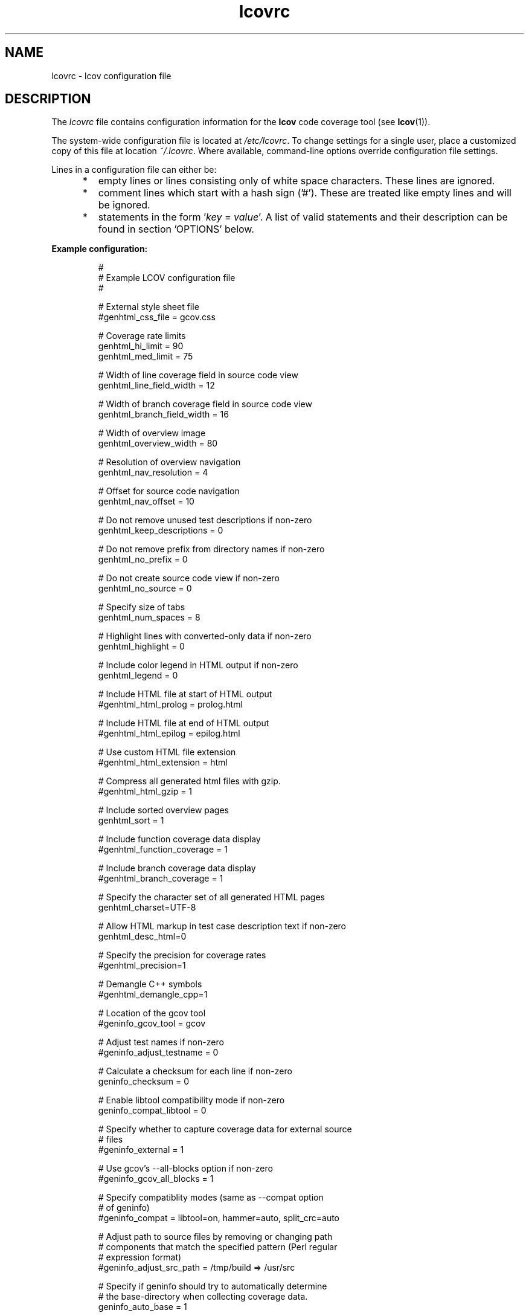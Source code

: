 .TH lcovrc 5 "LCOV 1.13" 2015\-10\-05 "User Manuals"

.SH NAME
lcovrc \- lcov configuration file

.SH DESCRIPTION
The
.I lcovrc
file contains configuration information for the
.B lcov
code coverage tool (see
.BR lcov (1)).
.br

The system\-wide configuration file is located at
.IR /etc/lcovrc .
To change settings for a single user, place a customized copy of this file at
location
.IR ~/.lcovrc .
Where available, command\-line options override configuration file settings.

Lines in a configuration file can either be:
.IP "     *"
empty lines or lines consisting only of white space characters. These lines are
ignored.
.IP "     *"
comment lines which start with a hash sign ('#'). These are treated like empty
lines and will be ignored.
.IP "     *"
statements in the form
.RI ' key " = " value '.
A list of valid statements and their description can be found in
section 'OPTIONS' below.
.PP

.B Example configuration:
.IP
#
.br
# Example LCOV configuration file
.br
#
.br

# External style sheet file
.br
#genhtml_css_file = gcov.css
.br

# Coverage rate limits
.br
genhtml_hi_limit = 90
.br
genhtml_med_limit = 75
.br

# Width of line coverage field in source code view
.br
genhtml_line_field_width = 12
.br

# Width of branch coverage field in source code view
.br
genhtml_branch_field_width = 16
.br

# Width of overview image
.br
genhtml_overview_width = 80
.br

# Resolution of overview navigation
.br
genhtml_nav_resolution = 4
.br

# Offset for source code navigation
.br
genhtml_nav_offset = 10
.br

# Do not remove unused test descriptions if non\-zero
.br
genhtml_keep_descriptions = 0
.br

# Do not remove prefix from directory names if non\-zero
.br
genhtml_no_prefix = 0
.br

# Do not create source code view if non\-zero
.br
genhtml_no_source = 0
.br

# Specify size of tabs
.br
genhtml_num_spaces = 8
.br

# Highlight lines with converted\-only data if non\-zero
.br
genhtml_highlight = 0
.br

# Include color legend in HTML output if non\-zero
.br
genhtml_legend = 0
.br

# Include HTML file at start of HTML output
.br
#genhtml_html_prolog = prolog.html
.br

# Include HTML file at end of HTML output
.br
#genhtml_html_epilog = epilog.html
.br

# Use custom HTML file extension
.br
#genhtml_html_extension = html
.br

# Compress all generated html files with gzip.
.br
#genhtml_html_gzip = 1
.br

# Include sorted overview pages
.br
genhtml_sort = 1
.br

# Include function coverage data display
.br
#genhtml_function_coverage = 1
.br

# Include branch coverage data display
.br
#genhtml_branch_coverage = 1
.br

# Specify the character set of all generated HTML pages
.br
genhtml_charset=UTF\-8
.br

# Allow HTML markup in test case description text if non\-zero
.br
genhtml_desc_html=0
.br

# Specify the precision for coverage rates
.br
#genhtml_precision=1
.br

# Demangle C++ symbols
.br
#genhtml_demangle_cpp=1
.br

# Location of the gcov tool
.br
#geninfo_gcov_tool = gcov
.br

# Adjust test names if non\-zero
.br
#geninfo_adjust_testname = 0
.br

# Calculate a checksum for each line if non\-zero
.br
geninfo_checksum = 0
.br

# Enable libtool compatibility mode if non\-zero
.br
geninfo_compat_libtool = 0
.br

# Specify whether to capture coverage data for external source
.br
# files
.br
#geninfo_external = 1
.br

# Use gcov's --all-blocks option if non-zero
.br
#geninfo_gcov_all_blocks = 1
.br

# Specify compatiblity modes (same as \-\-compat option
.br
# of geninfo)
.br
#geninfo_compat = libtool=on, hammer=auto, split_crc=auto
.br

# Adjust path to source files by removing or changing path
.br
# components that match the specified pattern (Perl regular
.br
# expression format)
.br
#geninfo_adjust_src_path = /tmp/build => /usr/src

# Specify if geninfo should try to automatically determine
.br
# the base-directory when collecting coverage data.
.br
geninfo_auto_base = 1
.br

# Directory containing gcov kernel files
.br
lcov_gcov_dir = /proc/gcov
.br

# Location for temporary directories
.br
lcov_tmp_dir = /tmp
.br

# Show full paths during list operation if non\-zero
.br
lcov_list_full_path = 0
.br

# Specify the maximum width for list output. This value is
.br
# ignored when lcov_list_full_path is non\-zero.
.br
lcov_list_width = 80
.br

# Specify the maximum percentage of file names which may be
.br
# truncated when choosing a directory prefix in list output.
.br
# This value is ignored when lcov_list_full_path is non\-zero.
.br
lcov_list_truncate_max = 20

# Specify if function coverage data should be collected and
.br
# processed.
.br
lcov_function_coverage = 1
.br

# Specify if branch coverage data should be collected and
.br
# processed.
.br
lcov_branch_coverage = 0
.br
.PP

.SH OPTIONS

.BR genhtml_css_file " ="
.I filename
.IP
Specify an external style sheet file. Use this option to modify the appearance of the HTML output as generated by
.BR genhtml .
During output generation, a copy of this file will be placed in the output
directory.
.br

This option corresponds to the \-\-css\-file command line option of
.BR genhtml .
.br

By default, a standard CSS file is generated.
.PP

.BR genhtml_hi_limit "  ="
.I hi_limit
.br
.BR genhtml_med_limit " ="
.I med_limit
.br
.IP
Specify coverage rate limits for classifying file entries. Use this option to
modify the coverage rates (in percent) for line, function and branch coverage at
which a result is classified as high, medium or low coverage. This
classification affects the color of the corresponding entries on the overview
pages of the HTML output:
.br

High:   hi_limit  <= rate <= 100        default color: green
.br
Medium: med_limit <= rate < hi_limit    default color: orange
.br
Low:    0         <= rate < med_limit   default color: red
.br

Defaults are 90 and 75 percent.
.PP

.BR genhtml_line_field_width " ="
.I number_of_characters
.IP
Specify the width (in characters) of the source code view column containing
line coverage information.
.br

Default is 12.
.PP

.BR genhtml_branch_field_width " ="
.I number_of_characters
.IP
Specify the width (in characters) of the source code view column containing
branch coverage information.
.br

Default is 16.
.PP

.BR genhtml_overview_width " ="
.I pixel_size
.IP
Specify the width (in pixel) of the overview image created when generating HTML
output using the \-\-frames option of
.BR genhtml .
.br

Default is 80.
.PP

.BR genhtml_nav_resolution " ="
.I lines
.IP
Specify the resolution of overview navigation when generating HTML output using
the \-\-frames option of
.BR genhtml .
This number specifies the maximum difference in lines between the position a
user selected from the overview and the position the source code window is
scrolled to.
.br

Default is 4.
.PP


.BR genhtml_nav_offset " ="
.I lines
.IP
Specify the overview navigation line offset as applied when generating HTML
output using the \-\-frames option of
.BR genhtml.
.br

Clicking a line in the overview image should show the source code view at
a position a bit further up, so that the requested line is not the first
line in the window.  This number specifies that offset.
.br

Default is 10.
.PP


.BR genhtml_keep_descriptions " ="
.IR 0 | 1
.IP
If non\-zero, keep unused test descriptions when generating HTML output using
.BR genhtml .
.br

This option corresponds to the \-\-keep\-descriptions option of
.BR genhtml .
.br

Default is 0.
.PP

.BR genhtml_no_prefix " ="
.IR 0 | 1
.IP
If non\-zero, do not try to find and remove a common prefix from directory names.
.br

This option corresponds to the \-\-no\-prefix option of
.BR genhtml .
.br

Default is 0.
.PP

.BR genhtml_no_source " ="
.IR 0 | 1
.IP
If non\-zero, do not create a source code view when generating HTML output using
.BR genhtml .
.br

This option corresponds to the \-\-no\-source option of
.BR genhtml .
.br

Default is 0.
.PP

.BR genhtml_num_spaces " ="
.I num
.IP
Specify the number of spaces to use as replacement for tab characters in the
HTML source code view as generated by
.BR genhtml .
.br

This option corresponds to the \-\-num\-spaces option of
.BR genthml .
.br

Default is 8.

.PP

.BR genhtml_highlight " ="
.IR 0 | 1
.IP
If non\-zero, highlight lines with converted\-only data in
HTML output as generated by
.BR genhtml .
.br

This option corresponds to the \-\-highlight option of
.BR genhtml .
.br

Default is 0.
.PP

.BR genhtml_legend " ="
.IR 0 | 1
.IP
If non\-zero, include a legend explaining the meaning of color coding in the HTML
output as generated by
.BR genhtml .
.br

This option corresponds to the \-\-legend option of
.BR genhtml .
.br

Default is 0.
.PP

.BR genhtml_html_prolog " ="
.I filename
.IP
If set, include the contents of the specified file at the beginning of HTML
output.

This option corresponds to the \-\-html\-prolog option of
.BR genhtml .
.br

Default is to use no extra prolog.
.PP

.BR genhtml_html_epilog " ="
.I filename
.IP
If set, include the contents of the specified file at the end of HTML output.

This option corresponds to the \-\-html\-epilog option of
.BR genhtml .
.br

Default is to use no extra epilog.
.PP

.BR genhtml_html_extension " ="
.I extension
.IP
If set, use the specified string as filename extension for generated HTML files.

This option corresponds to the \-\-html\-extension option of
.BR genhtml .
.br

Default extension is "html".
.PP

.BR genhtml_html_gzip " ="
.IR 0 | 1
.IP
If set, compress all html files using gzip.

This option corresponds to the \-\-html\-gzip option of
.BR genhtml .
.br

Default extension is 0.
.PP

.BR genhtml_sort " ="
.IR 0 | 1
.IP
If non\-zero, create overview pages sorted by coverage rates when generating
HTML output using
.BR genhtml .
.br

This option can be set to 0 by using the \-\-no\-sort option of
.BR genhtml .
.br

Default is 1.
.PP

.BR genhtml_function_coverage " ="
.IR 0 | 1
.IP
If non\-zero, include function coverage data when generating HTML output using
.BR genhtml .
.br

This option can be set to 0 by using the \-\-no\-function\-coverage option of
.BR genhtml .
.br

Default is 1.
.PP

.BR genhtml_branch_coverage " ="
.IR 0 | 1
.IP
If non\-zero, include branch coverage data when generating HTML output using
.BR genhtml .
.br

This option can be set to 0 by using the \-\-no\-branch\-coverage option of
.BR genhtml .
.br

Default is 1.
.PP

.BR genhtml_charset " ="
.I charset
.IP
Specify the character set of all generated HTML pages.
.br

Use this option if the source code contains characters which are not
part of the default character set. Note that this option is ignored
when a custom HTML prolog is specified (see also
.BR genhtml_html_prolog ).
.br

Default is UTF-8.
.PP

.BR genhtml_demangle_cpp " ="
.IR 0 | 1
.IP
If non-zero, demangle C++ function names in function overviews.

Set this option to one if you want to convert C++ internal function
names to human readable format for display on the HTML function overview
page.  This option requires that the c++filt tool is installed (see
.BR c++filt(1)
).
.PP

.BR genhtml_desc_html " ="
.IR 0 | 1
.IP
If non-zero, test case descriptions may contain HTML markup.

Set this option to one if you want to embed HTML markup (for example to
include links) in test case descriptions. When set to zero, HTML markup
characters will be escaped to show up as plain text on the test case
description page.
.br

Default is 0.
.PP

.BR genhtml_precision " ="
.IR  1 | 2 | 3 | 4
.IP
Specify how many digits after the decimal-point should be used for
displaying coverage rates.
.br

Default is 1.
.PP
.
.BR geninfo_gcov_tool " ="
.I path_to_gcov
.IP
Specify the location of the gcov tool (see
.BR gcov (1))
which is used to generate coverage information from data files. 
.br

Default is 'gcov'.
.PP

.BR geninfo_adjust_testname " ="
.IR 0 | 1
.IP
If non\-zero,  adjust test names to include operating system information
when capturing coverage data.
.br

Default is 0.
.PP

.BR geninfo_checksum " ="
.IR 0 | 1
.IP
If non\-zero, generate source code checksums when capturing coverage data.
Checksums are useful to prevent merging coverage data from incompatible
source code versions but checksum generation increases the size of coverage
files and the time used to generate those files.
.br

This option corresponds to the \-\-checksum and \-\-no\-checksum command line
option of
.BR geninfo .
.br

Default is 0.
.PP

.BR geninfo_compat_libtool " ="
.IR 0 | 1
.IP
If non\-zero, enable libtool compatibility mode. When libtool compatibility
mode is enabled, lcov will assume that the source code relating to a .da file
located in a directory named ".libs" can be found in its parent directory.
.br

This option corresponds to the \-\-compat\-libtool and \-\-no\-compat\-libtool
command line option of
.BR geninfo .
.br

Default is 1.
.PP

.BR geninfo_external " ="
.IR 0 | 1
.IP
If non\-zero, capture coverage data for external source files.

External source files are files which are not located in one of the directories
(including sub-directories)
specified by the \-\-directory or \-\-base\-directory options of
.BR lcov / geninfo .

Default is 1.
.PP

.BR geninfo_gcov_all_blocks " ="
.IR 0 | 1
.IP
If non\-zero, call the gcov tool with option --all-blocks.

Using --all-blocks will produce more detailed branch coverage information for
each line. Set this option to zero if you do not need detailed branch coverage
information to speed up the process of capturing code coverage or to work
around a bug in some versions of gcov which will cause it to endlessly loop
when analysing some files.

Default is 1.
.PP

.BR geninfo_compat " ="
.IR mode = value [, mode = value ,...]
.IP
Specify that geninfo should enable one or more compatibility modes
when capturing coverage data.

This option corresponds to the \-\-compat command line option of
.BR geninfo .

Default is 'libtool=on, hammer=auto, split_crc=auto'.
.PP

.BR geninfo_adjust_src_path " ="
.IR pattern " => " replacement
.br
.BR geninfo_adjust_src_path " ="
.I pattern
.IP
Adjust source paths when capturing coverage data.

Use this option in situations where geninfo cannot find the correct
path to source code files of a project. By providing a
.I pattern
in Perl regular expression format (see
.BR perlre (1))
and an optional replacement string, you can instruct geninfo to
remove or change parts of the incorrect source path.

.B Example:
.br

1. When geninfo reports that it cannot find source file
.br

    /path/to/src/.libs/file.c
.br

while the file is actually located in
.br

    /path/to/src/file.c
.br

use the following parameter:
.br

    geninfo_adjust_src_path = /.libs

This will remove all "/.libs" strings from the path.

2. When geninfo reports that it cannot find source file
.br

    /tmp/build/file.c
.br

while the file is actually located in
.br

    /usr/src/file.c
.br

use the following parameter:
.br

    geninfo_adjust_src_path = /tmp/build => /usr/src
.br

This will change all "/tmp/build" strings in the path to "/usr/src".
.PP

.BR geninfo_auto_base " ="
.IR 0 | 1
.IP
If non\-zero, apply a heuristic to determine the base directory when
collecting coverage data.
.br

Use this option when using geninfo on projects built with libtool or
similar build environments that work with multiple base directories,
i.e. environments, where the current working directory when invoking the
compiler ist not the same directory in which the source code file is
located, and in addition, is different between files of the same project.
.br

Default is 1.
.PP

.BR lcov_gcov_dir " ="
.I path_to_kernel_coverage_data
.IP
Specify the path to the directory where kernel coverage data can be found
or leave undefined for auto-detection.
.br

Default is auto-detection.
.PP

.BR lcov_tmp_dir " ="
.I temp
.IP
Specify the location of a directory used for temporary files.
.br

Default is '/tmp'.
.PP

.BR lcov_list_full_path " ="
.IR 0 | 1
.IP
If non-zero, print the full path to source code files during a list operation.
.br

This option corresponds to the \-\-list\-full\-path option of
.BR lcov .
.br

Default is 0.
.PP

.BR lcov_list_max_width " ="
.IR width
.IP
Specify the maximum width for list output. This value is ignored when
lcov_list_full_path is non\-zero.
.br

Default is 80.
.PP

.BR lcov_list_truncate_max
.B " ="
.IR percentage
.IP
Specify the maximum percentage of file names which may be truncated when
choosing a directory prefix in list output. This value is ignored when
lcov_list_full_path is non\-zero.
.br

Default is 20.
.PP

.BR lcov_function_coverage " ="
.IR 0 | 1
.IP
Specify whether lcov should handle function coverage data.
.br

Setting this option to 0 can reduce memory and CPU time consumption
when lcov is collecting and processing coverage data, as well as
reduce the size of the resulting data files. Note that setting
.B genhtml_function_coverage
will override this option for HTML generation.
.br

Default is 1.
.PP

.BR lcov_branch_coverage " ="
.IR 0 | 1
.IP
Specify whether lcov should handle branch coverage data.
.br

Setting this option to 0 can reduce memory and CPU time consumption
when lcov is collecting and processing coverage data, as well as
reduce the size of the resulting data files. Note that setting
.B genhtml_branch_coverage
will override this option for HTML generation.
.br

Default is 0.
.PP

.BR lcov_excl_line " ="
.I expression
.IP
Specify the regular expression of lines to exclude.
.br

Default is 'LCOV_EXCL_LINE'.
.PP

.BR lcov_excl_br_line " ="
.I expression
.IP
Specify the regular expression of lines to exclude from branch coverage.
.br

Default is 'LCOV_EXCL_BR_LINE'.
.PP

.SH FILES

.TP
.I /etc/lcovrc
The system\-wide
.B lcov
configuration file.

.TP
.I ~/.lcovrc
The individual per\-user configuration file.
.PP

.SH SEE ALSO
.BR lcov (1),
.BR genhtml (1),
.BR geninfo (1),
.BR gcov (1)
